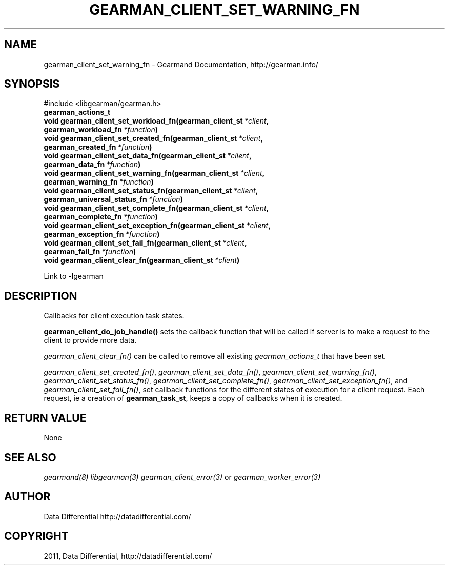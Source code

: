 .TH "GEARMAN_CLIENT_SET_WARNING_FN" "3" "June 17, 2011" "0.22" "Gearmand"
.SH NAME
gearman_client_set_warning_fn \- Gearmand Documentation, http://gearman.info/
.
.nr rst2man-indent-level 0
.
.de1 rstReportMargin
\\$1 \\n[an-margin]
level \\n[rst2man-indent-level]
level margin: \\n[rst2man-indent\\n[rst2man-indent-level]]
-
\\n[rst2man-indent0]
\\n[rst2man-indent1]
\\n[rst2man-indent2]
..
.de1 INDENT
.\" .rstReportMargin pre:
. RS \\$1
. nr rst2man-indent\\n[rst2man-indent-level] \\n[an-margin]
. nr rst2man-indent-level +1
.\" .rstReportMargin post:
..
.de UNINDENT
. RE
.\" indent \\n[an-margin]
.\" old: \\n[rst2man-indent\\n[rst2man-indent-level]]
.nr rst2man-indent-level -1
.\" new: \\n[rst2man-indent\\n[rst2man-indent-level]]
.in \\n[rst2man-indent\\n[rst2man-indent-level]]u
..
.\" Man page generated from reStructeredText.
.
.SH SYNOPSIS
.sp
#include <libgearman/gearman.h>
.INDENT 0.0
.TP
.B gearman_actions_t
.UNINDENT
.INDENT 0.0
.TP
.B void gearman_client_set_workload_fn(gearman_client_st\fI\ *client\fP, gearman_workload_fn\fI\ *function\fP)
.UNINDENT
.INDENT 0.0
.TP
.B void gearman_client_set_created_fn(gearman_client_st\fI\ *client\fP, gearman_created_fn\fI\ *function\fP)
.UNINDENT
.INDENT 0.0
.TP
.B void gearman_client_set_data_fn(gearman_client_st\fI\ *client\fP, gearman_data_fn\fI\ *function\fP)
.UNINDENT
.INDENT 0.0
.TP
.B void gearman_client_set_warning_fn(gearman_client_st\fI\ *client\fP, gearman_warning_fn\fI\ *function\fP)
.UNINDENT
.INDENT 0.0
.TP
.B void gearman_client_set_status_fn(gearman_client_st\fI\ *client\fP, gearman_universal_status_fn\fI\ *function\fP)
.UNINDENT
.INDENT 0.0
.TP
.B void gearman_client_set_complete_fn(gearman_client_st\fI\ *client\fP, gearman_complete_fn\fI\ *function\fP)
.UNINDENT
.INDENT 0.0
.TP
.B void gearman_client_set_exception_fn(gearman_client_st\fI\ *client\fP, gearman_exception_fn\fI\ *function\fP)
.UNINDENT
.INDENT 0.0
.TP
.B void gearman_client_set_fail_fn(gearman_client_st\fI\ *client\fP, gearman_fail_fn\fI\ *function\fP)
.UNINDENT
.INDENT 0.0
.TP
.B void gearman_client_clear_fn(gearman_client_st\fI\ *client\fP)
.UNINDENT
.sp
Link to \-lgearman
.SH DESCRIPTION
.sp
Callbacks for client execution task states.
.sp
\fBgearman_client_do_job_handle()\fP sets the callback function that will
be called if server is to make a request to the client to provide more data.
.sp
\fI\%gearman_client_clear_fn()\fP can be called to remove all existing
\fI\%gearman_actions_t\fP that have been set.
.sp
\fI\%gearman_client_set_created_fn()\fP,
\fI\%gearman_client_set_data_fn()\fP,
\fI\%gearman_client_set_warning_fn()\fP,
\fI\%gearman_client_set_status_fn()\fP,
\fI\%gearman_client_set_complete_fn()\fP,
\fI\%gearman_client_set_exception_fn()\fP, and
\fI\%gearman_client_set_fail_fn()\fP, set callback functions for the
different states of execution for a client request. Each request, ie
a creation of \fBgearman_task_st\fP, keeps a copy of callbacks when it
is created.
.SH RETURN VALUE
.sp
None
.SH SEE ALSO
.RE
.sp
\fIgearmand(8)\fP \fIlibgearman(3)\fP \fIgearman_client_error(3)\fP or \fIgearman_worker_error(3)\fP
.SH AUTHOR
Data Differential http://datadifferential.com/
.SH COPYRIGHT
2011, Data Differential, http://datadifferential.com/
.\" Generated by docutils manpage writer.
.\" 
.
